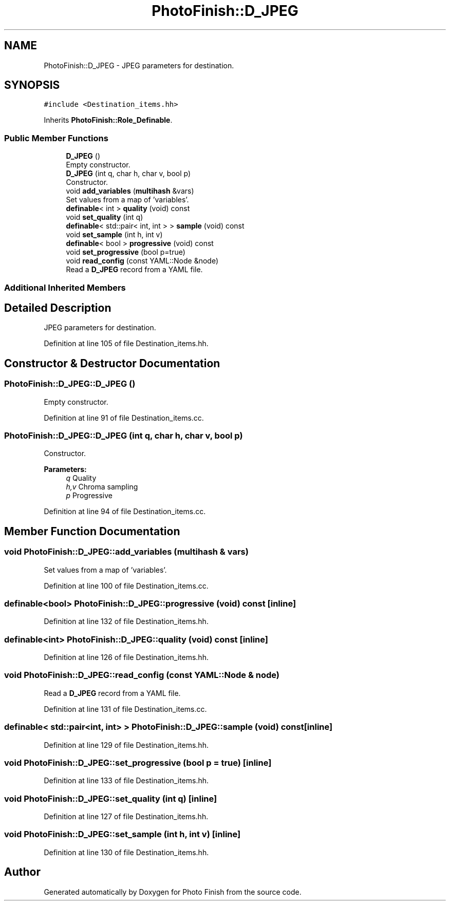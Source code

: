 .TH "PhotoFinish::D_JPEG" 3 "Mon Mar 6 2017" "Version 1" "Photo Finish" \" -*- nroff -*-
.ad l
.nh
.SH NAME
PhotoFinish::D_JPEG \- JPEG parameters for destination\&.  

.SH SYNOPSIS
.br
.PP
.PP
\fC#include <Destination_items\&.hh>\fP
.PP
Inherits \fBPhotoFinish::Role_Definable\fP\&.
.SS "Public Member Functions"

.in +1c
.ti -1c
.RI "\fBD_JPEG\fP ()"
.br
.RI "Empty constructor\&. "
.ti -1c
.RI "\fBD_JPEG\fP (int q, char h, char v, bool p)"
.br
.RI "Constructor\&. "
.ti -1c
.RI "void \fBadd_variables\fP (\fBmultihash\fP &vars)"
.br
.RI "Set values from a map of 'variables'\&. "
.ti -1c
.RI "\fBdefinable\fP< int > \fBquality\fP (void) const"
.br
.ti -1c
.RI "void \fBset_quality\fP (int q)"
.br
.ti -1c
.RI "\fBdefinable\fP< std::pair< int, int > > \fBsample\fP (void) const"
.br
.ti -1c
.RI "void \fBset_sample\fP (int h, int v)"
.br
.ti -1c
.RI "\fBdefinable\fP< bool > \fBprogressive\fP (void) const"
.br
.ti -1c
.RI "void \fBset_progressive\fP (bool p=true)"
.br
.ti -1c
.RI "void \fBread_config\fP (const YAML::Node &node)"
.br
.RI "Read a \fBD_JPEG\fP record from a YAML file\&. "
.in -1c
.SS "Additional Inherited Members"
.SH "Detailed Description"
.PP 
JPEG parameters for destination\&. 
.PP
Definition at line 105 of file Destination_items\&.hh\&.
.SH "Constructor & Destructor Documentation"
.PP 
.SS "PhotoFinish::D_JPEG::D_JPEG ()"

.PP
Empty constructor\&. 
.PP
Definition at line 91 of file Destination_items\&.cc\&.
.SS "PhotoFinish::D_JPEG::D_JPEG (int q, char h, char v, bool p)"

.PP
Constructor\&. 
.PP
\fBParameters:\fP
.RS 4
\fIq\fP Quality 
.br
\fIh,v\fP Chroma sampling 
.br
\fIp\fP Progressive 
.RE
.PP

.PP
Definition at line 94 of file Destination_items\&.cc\&.
.SH "Member Function Documentation"
.PP 
.SS "void PhotoFinish::D_JPEG::add_variables (\fBmultihash\fP & vars)"

.PP
Set values from a map of 'variables'\&. 
.PP
Definition at line 100 of file Destination_items\&.cc\&.
.SS "\fBdefinable\fP<bool> PhotoFinish::D_JPEG::progressive (void) const\fC [inline]\fP"

.PP
Definition at line 132 of file Destination_items\&.hh\&.
.SS "\fBdefinable\fP<int> PhotoFinish::D_JPEG::quality (void) const\fC [inline]\fP"

.PP
Definition at line 126 of file Destination_items\&.hh\&.
.SS "void PhotoFinish::D_JPEG::read_config (const YAML::Node & node)"

.PP
Read a \fBD_JPEG\fP record from a YAML file\&. 
.PP
Definition at line 131 of file Destination_items\&.cc\&.
.SS "\fBdefinable\fP< std::pair<int, int> > PhotoFinish::D_JPEG::sample (void) const\fC [inline]\fP"

.PP
Definition at line 129 of file Destination_items\&.hh\&.
.SS "void PhotoFinish::D_JPEG::set_progressive (bool p = \fCtrue\fP)\fC [inline]\fP"

.PP
Definition at line 133 of file Destination_items\&.hh\&.
.SS "void PhotoFinish::D_JPEG::set_quality (int q)\fC [inline]\fP"

.PP
Definition at line 127 of file Destination_items\&.hh\&.
.SS "void PhotoFinish::D_JPEG::set_sample (int h, int v)\fC [inline]\fP"

.PP
Definition at line 130 of file Destination_items\&.hh\&.

.SH "Author"
.PP 
Generated automatically by Doxygen for Photo Finish from the source code\&.
